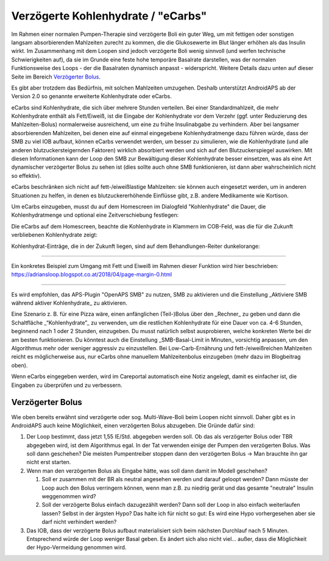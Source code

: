 Verzögerte Kohlenhydrate / "eCarbs"
**************************************************
Im Rahmen einer normalen Pumpen-Therapie sind verzögerte Boli ein guter Weg, um mit fettigen oder sonstigen langsam absorbierenden Mahlzeiten zurecht zu kommen, die die Glukosewerte im Blut länger erhöhen als das Insulin wirkt. Im Zusammenhang mit dem Loopen sind jedoch verzögerte Boli wenig sinnvoll (und werfen technische Schwierigkeiten auf), da sie im Grunde eine feste hohe temporäre Basalrate darstellen, was der normalen Funktionsweise des Loops - der die Basalraten dynamisch anpasst - widerspricht. Weitere Details dazu unten auf dieser Seite im Bereich `Verzögerter Bolus <../Usage/Extended-Carbs.html#verzogerter-bolus>`_.

Es gibt aber trotzdem das Bedürfnis, mit solchen Mahlzeiten umzugehen. Deshalb unterstützt AndroidAPS ab der Version 2.0 so genannte erweiterte Kohlenhydrate oder eCarbs.

eCarbs sind Kohlenhydrate, die sich über mehrere Stunden verteilen. Bei einer Standardmahlzeit, die mehr Kohlenhydrate enthält als Fett/Eiweiß, ist die Eingabe der Kohlenhydrate vor dem Verzehr (ggf. unter Reduzierung des Mahlzeiten-Bolus) normalerweise ausreichend, um eine zu frühe Insulinabgabe zu verhindern.  Aber bei langsamer absorbierenden Mahlzeiten, bei denen eine auf einmal eingegebene Kohlenhydratmenge dazu führen würde, dass der SMB zu viel IOB aufbaut, können eCarbs verwendet werden, um besser zu simulieren, wie die Kohlenhydrate (und alle anderen blutzuckersteigernden Faktoren) wirklich absorbiert werden und sich auf den Blutzuckerspiegel auswirken. Mit diesen Informationen kann der Loop den SMB zur Bewältigung dieser Kohlenhydrate besser einsetzen, was als eine Art dynamischer verzögerter Bolus zu sehen ist (dies sollte auch ohne SMB funktionieren, ist dann aber wahrscheinlich nicht so effektiv).

eCarbs beschränken sich nicht auf fett-/eiweißlastige Mahlzeiten: sie können auch eingesetzt werden, um in anderen Situationen zu helfen, in denen es blutzuckererhöhende Einflüsse gibt, z.B. andere Medikamente wie Kortison.

Um eCarbs einzugeben, musst du auf dem Homescreen im Dialogfeld "Kohlenhydrate" die Dauer, die Kohlenhydratmenge und optional eine Zeitverschiebung festlegen:

.. image:: ../images/eCarbs_Dialog.png
  :alt: Eingabe Kohlenhydrate

Die eCarbs auf dem Homescreen, beachte die Kohlenhydrate in Klammern im COB-Feld, was die für die Zukunft verbliebenen Kohlenhydrate zeigt:

.. image:: ../images/eCarbs_Graph.png
  :alt: eCarbs im Diagramm

Kohlenhydrat-Einträge, die in der Zukunft liegen, sind auf dem Behandlungen-Reiter dunkelorange:

.. image:: ../images/eCarbs_Treatment.png
  :alt: eCarbs in der Zukunft im Reiter Behandlungen


-----

Ein konkretes Beispiel zum Umgang mit Fett und Eiweiß im Rahmen dieser Funktion wird hier beschrieben: `https://adriansloop.blogspot.co.at/2018/04/page-margin-0.html <https://adriansloop.blogspot.co.at/2018/04/page-margin-0.html>`_

-----

Es wird empfohlen, das APS-Plugin "OpenAPS SMB" zu nutzen, SMB zu aktivieren und die Einstellung _Aktiviere SMB während aktiver Kohlenhydrate_ zu aktivieren.

Eine Szenario z. B. für eine Pizza wäre, einen anfänglichen (Teil-)Bolus über den _Rechner_ zu geben und dann die Schaltfläche _“Kohlenhydrate”_ zu verwenden, um die restlichen Kohlenhydrate für eine Dauer von ca. 4-6 Stunden, beginnend nach 1 oder 2 Stunden, einzugeben.  Du musst natürlich selbst ausprobieren, welche konkreten Werte bei dir am besten funktionieren. Du könntest auch die Einstellung _SMB-Basal-Limit in Minuten_ vorsichtig anpassen, um den Algorithmus mehr oder weniger aggressiv zu einzustellen.
Bei Low-Carb-Ernährung und fett-/eiweißreichen Mahlzeiten reicht es möglicherweise aus, nur eCarbs ohne manuellem Mahlzeitenbolus einzugeben (mehr dazu im Blogbeitrag oben).

Wenn eCarbs eingegeben werden, wird im Careportal automatisch eine Notiz angelegt, damit es einfacher ist, die Eingaben zu überprüfen und zu verbessern.

Verzögerter Bolus
==================================================
Wie oben bereits erwähnt sind verzögerte oder sog. Multi-Wave-Boli beim Loopen nicht sinnvoll. Daher gibt es in AndroidAPS auch keine Möglichkeit, einen verzögerten Bolus abzugeben. Die Gründe dafür sind:

1. Der Loop bestimmt, dass jetzt 1,55 IE/Std. abgegeben werden soll. Ob das als verzögerter Bolus oder TBR abgegeben wird, ist dem Algorithmus egal. In der Tat verwenden einige der Pumpen den verzögerten Bolus. Was soll dann geschehen? Die meisten Pumpentreiber stoppen dann den verzögerten Bolus -> Man brauchte ihn gar nicht erst starten.
2. Wenn man den verzögerten Bolus als Eingabe hätte, was soll dann damit im Modell geschehen?

   1. Soll er zusammen mit der BR als neutral angesehen werden und darauf geloopt werden? Dann müsste der Loop auch den Bolus verringern können, wenn man z.B. zu niedrig gerät und das gesamte "neutrale" Insulin weggenommen wird?
   2. Soll der verzögerte Bolus einfach dazugezählt werden? Dann soll der Loop in also einfach weiterlaufen lassen? Selbst in der ärgsten Hypo? Das halte ich für nicht so gut: Es wird eine Hypo vorhergesehen aber sie darf nicht verhindert werden?
   
3. Das IOB, dass der verzögerte Bolus aufbaut materialisiert sich beim nächsten Durchlauf nach 5 Minuten. Entsprechend würde der Loop weniger Basal geben. Es ändert sich also nicht viel... außer, dass die Möglichkeit der Hypo-Vermeidung genommen wird.
